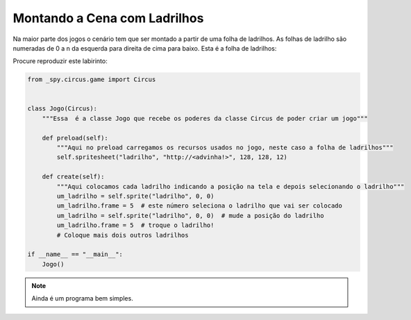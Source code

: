 .. _jogo_b:


Montando a Cena com Ladrilhos
=============================

Na maior parte dos jogos o cenário tem que ser montado a partir de uma folha de ladrilhos.
As folhas de ladrilho são numeradas de 0 a n da esquerda para direita de cima para baixo.
Esta é a folha de ladrilhos:


.. image:: /_static/DungeonWall.jpg

Procure reproduzir este labirinto:

.. image:: /_static/mosaico2x2.jpg

.. code-block:: python

    from _spy.circus.game import Circus


    class Jogo(Circus):
        """Essa  é a classe Jogo que recebe os poderes da classe Circus de poder criar um jogo"""

        def preload(self):
            """Aqui no preload carregamos os recursos usados no jogo, neste caso a folha de ladrilhos"""
            self.spritesheet("ladrilho", "http://<advinha!>", 128, 128, 12)

        def create(self):
            """Aqui colocamos cada ladrilho indicando a posição na tela e depois selecionando o ladrilho"""
            um_ladrilho = self.sprite("ladrilho", 0, 0)
            um_ladrilho.frame = 5  # este número seleciona o ladrilho que vai ser colocado
            um_ladrilho = self.sprite("ladrilho", 0, 0)  # mude a posição do ladrilho
            um_ladrilho.frame = 5  # troque o ladrilho!
            # Coloque mais dois outros ladrilhos

    if __name__ == "__main__":
        Jogo()

.. moduleauthor:: Carlo Oliveira <carlo@nce.ufrj.br>

.. note::
   Ainda é um programa bem simples.

